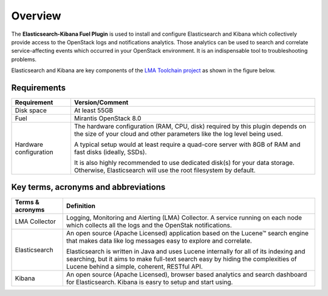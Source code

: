 .. _user_overview:

Overview
========

The **Elasticsearch-Kibana Fuel Plugin** is used to install and configure
Elasticsearch and Kibana which collectively provide access to the OpenStack
logs and notifications analytics.
Those analytics can be used to search and correlate service-affecting
events which occurred in your OpenStack environment. It is an indispensable
tool to troubleshooting problems.

Elasticsearch and Kibana are key components
of the `LMA Toolchain project <https://launchpad.net/lma-toolchain>`_
as shown in the figure below.

.. image:: ../images/toolchain_map.png
   :align: center

.. _plugin_requirements:

Requirements
------------

+------------------------+------------------------------------------------------------------------------------------+
| **Requirement**        | **Version/Comment**                                                                      |
+========================+==========================================================================================+
| Disk space             | At least 55GB                                                                            |
+------------------------+------------------------------------------------------------------------------------------+
| Fuel                   | Mirantis OpenStack 8.0                                                                   |
+------------------------+------------------------------------------------------------------------------------------+
| Hardware configuration | The hardware configuration (RAM, CPU, disk) required by this plugin depends on the size  |
|                        | of your cloud and other parameters like the log level being used.                        |
|                        |                                                                                          |
|                        | A typical setup would at least require a quad-core server with 8GB of RAM and fast disks |
|                        | (ideally, SSDs).                                                                         |
|                        |                                                                                          |
|                        | It is also highly recommended to use dedicated disk(s) for your data storage. Otherwise, |
|                        | Elasticsearch will use the root filesystem by default.                                   |
+------------------------+------------------------------------------------------------------------------------------+

Key terms, acronyms and abbreviations
-------------------------------------

+----------------------------+--------------------------------------------------------------------------------------------+
| **Terms & acronyms**       | **Definition**                                                                             |
+============================+============================================================================================+
| LMA Collector              | Logging, Monitoring and Alerting (LMA) Collector. A service running on each node which     |
|                            | collects all the logs and the OpenStak notifications.                                      |
+----------------------------+--------------------------------------------------------------------------------------------+
| Elasticsearch              | An open source (Apache Licensed) application based on the  Lucene™ search engine that makes|
|                            | data like log messages easy to explore and correlate.                                      |
|                            |                                                                                            |
|                            | Elasticsearch is written in Java and uses Lucene internally for all of its indexing and    |
|                            | searching, but it aims to make full-text search easy by hiding the complexities of Lucene  |
|                            | behind a simple, coherent, RESTful API.                                                    |
+----------------------------+--------------------------------------------------------------------------------------------+
| Kibana                     | An open source (Apache Licensed), browser based analytics and search dashboard for         |
|                            | Elasticsearch. Kibana is easry to setup and start using.                                   |
+----------------------------+--------------------------------------------------------------------------------------------+
